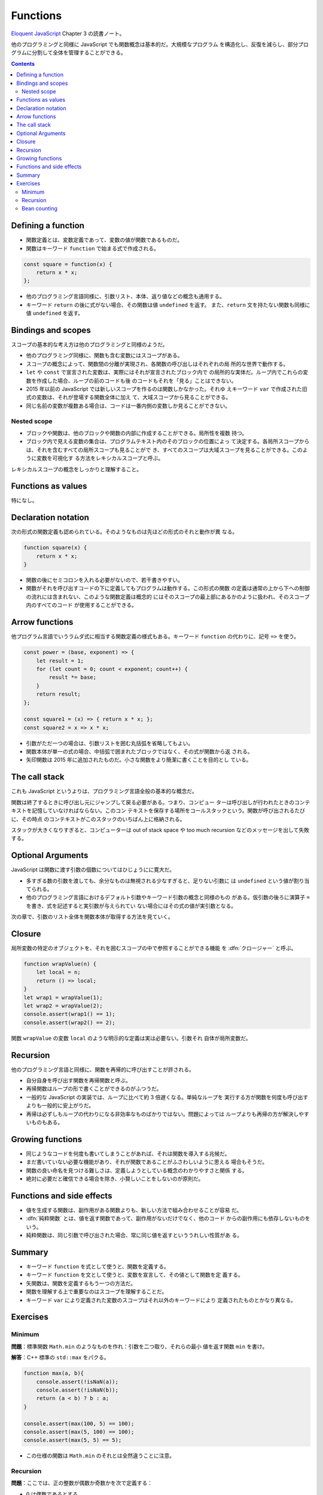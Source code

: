 ======================================================================
Functions
======================================================================

`Eloquent JavaScript <https://eloquentjavascript.net/>`__ Chapter 3 の読書ノート。

他のプログラミングと同様に JavaScript でも関数概念は基本的だ。大規模なプログラム
を構造化し、反復を減らし、部分プログラムに分割して全体を管理することができる。

.. contents::

Defining a function
======================================================================

* 関数定義とは、変数定義であって、変数の値が関数であるものだ。
* 関数はキーワード ``function`` で始まる式で作成される。

.. code:: javascript

    const square = function(x) {
        return x * x;
    };

* 他のプログラミング言語同様に、引数リスト、本体、返り値などの概念も通用する。
* キーワード ``return`` の後に式がない場合、その関数は値 ``undefined`` を返す。
  また、``return`` 文を持たない関数も同様に値 ``undefined`` を返す。

Bindings and scopes
======================================================================

スコープの基本的な考え方は他のプログラミングと同様のようだ。

* 他のプログラミング同様に、関数も含む変数にはスコープがある。
* スコープの概念によって、関数間の分離が実現され、各関数の呼び出しはそれぞれの局
  所的な世界で動作する。
* ``let`` や ``const`` で宣言された変数は、実際にはそれが宣言されたブロック内で
  の局所的な実体だ。ループ内でこれらの変数を作成した場合、ループの前のコードも後
  のコードもそれを「見る」ことはできない。
* 2015 年以前の JavaScript では新しいスコープを作るのは関数しかなかった。それゆ
  えキーワード ``var`` で作成された旧式の変数は、それが登場する関数全体に加え
  て、大域スコープから見ることができる。
* 同じ名前の変数が複数ある場合は、コードは一番内側の変数しか見ることができない。

Nested scope
----------------------------------------------------------------------

* ブロックや関数は、他のブロックや関数の内部に作成することができる。局所性を複数
  持つ。
* ブロック内で見える変数の集合は、プログラムテキスト内のそのブロックの位置によっ
  て決定する。各局所スコープからは、それを含むすべての局所スコープも見ることがで
  き、すべてのスコープは大域スコープを見ることができる。このように変数を可視化す
  る方法をレキシカルスコープと呼ぶ。

レキシカルスコープの概念をしっかりと理解すること。

Functions as values
======================================================================

特になし。

Declaration notation
======================================================================

次の形式の関数定義も認められている。そのようなものは先ほどの形式のそれと動作が異
なる。

.. code:: javascript

   function square(x) {
       return x * x;
   }

* 関数の後にセミコロンを入れる必要がないので、若干書きやすい。
* 関数がそれを呼び出すコードの下に定義してもプログラムは動作する。この形式の関数
  の定義は通常の上から下への制御の流れには含まれない、このような関数定義は概念的
  にはそのスコープの最上部にあるかのように扱われ、そのスコープ内のすべてのコード
  が使用することができる。

Arrow functions
======================================================================

他プログラム言語でいうラムダ式に相当する関数定義の様式もある。キーワード
``function`` の代わりに、記号 ``=>`` を使う。

.. code:: javascript

   const power = (base, exponent) => {
       let result = 1;
       for (let count = 0; count < exponent; count++) {
           result *= base;
       }
       return result;
   };

   const square1 = (x) => { return x * x; };
   const square2 = x => x * x;

* 引数がただ一つの場合は、引数リストを囲む丸括弧を省略してもよい。
* 関数本体が単一の式の場合、中括弧で囲まれたブロックではなく、その式が関数から返
  される。
* 矢印関数は 2015 年に追加されたものだ。小さな関数をより簡潔に書くことを目的とし
  ている。

The call stack
======================================================================

これも JavaScript というよりは、プログラミング言語全般の基本的な概念だ。

関数は終了するときに呼び出し元にジャンプして戻る必要がある。つまり、コンピュー
ターは呼び出しが行われたときのコンテキストを記憶していなければならない。このコン
テキストを保存する場所をコールスタックという。関数が呼び出されるたびに、その時点
のコンテキストがこのスタックのいちばん上に格納される。

スタックが大きくなりすぎると、コンピューターは out of stack space や too much
recursion などのメッセージを出して失敗する。

Optional Arguments
======================================================================

JavaScript は関数に渡す引数の個数についてはひじょうにに寛大だ。

* 多すぎる数の引数を渡しても、余分なものは無視される少なすぎると、足りない引数に
  は ``undefined`` という値が割り当てられる。
* 他のプログラミング言語におけるデフォルト引数やキーワード引数の概念と同様のもの
  がある。仮引数の後ろに演算子 ``=`` を書き、式を記述すると実引数が与えられてい
  ない場合にはその式の値が実引数となる。

次の章で、引数のリスト全体を関数本体が取得する方法を見ていく。

Closure
======================================================================

局所変数の特定のオブジェクトを、それを囲むスコープの中で参照することができる機能
を :dfn:`クロージャー` と呼ぶ。

.. code:: javascript

   function wrapValue(n) {
       let local = n;
       return () => local;
   }
   let wrap1 = wrapValue(1);
   let wrap2 = wrapValue(2);
   console.assert(wrap1() == 1);
   console.assert(wrap2() == 2);

関数 ``wrapValue`` の変数 ``local`` のような明示的な定義は実は必要ない。引数それ
自体が局所変数だ。

Recursion
======================================================================

他のプログラミング言語と同様に、関数を再帰的に呼び出すことが許される。

* 自分自身を呼び出す関数を再帰関数と呼ぶ。
* 再帰関数はループの形で書くことができるのがふつうだ。
* 一般的な JavaScript の実装では、ループに比べて約 3 倍遅くなる。単純なループを
  実行する方が関数を何度も呼び出すよりも一般的に安上がりだ。
* 再帰は必ずしもループの代わりになる非効率なものばかりではない。問題によっては
  ループよりも再帰の方が解決しやすいものもある。

Growing functions
======================================================================

* 同じようなコードを何度も書いてしまうことがあれば、それは関数を導入する兆候だ。
* まだ書いていない必要な機能があり、それが関数であることがふさわしいように思える
  場合もそうだ。
* 関数の良い命名を見つける難しさは、定義しようとしている概念のわかりやすさと関係
  する。
* 絶対に必要だと確信できる場合を除き、小賢しいことをしないのが原則だ。

Functions and side effects
======================================================================

* 値を生成する関数は、副作用がある関数よりも、新しい方法で組み合わせることが容易
  だ。
* :dfn:`純粋関数` とは、値を返す関数であって、副作用がないだけでなく、他のコード
  からの副作用にも依存しないものをいう。
* 純粋関数は、同じ引数で呼び出された場合、常に同じ値を返すといううれしい性質があ
  る。

Summary
======================================================================

* キーワード ``function`` を式として使うと、関数を定義する。
* キーワード ``function`` を文として使うと、変数を宣言して、その値として関数を定
  義する。
* 矢関数は、関数を定義するもう一つの方法だ。
* 関数を理解する上で重要なのはスコープを理解することだ。
* キーワード ``var`` により定義された変数のスコープはそれ以外のキーワードにより
  定義されたものとかなり異なる。

Exercises
======================================================================

Minimum
----------------------------------------------------------------------

**問題**：標準関数 ``Math.min`` のようなものを作れ：引数を二つ取り、それらの最小
値を返す関数 ``min`` を書け。

**解答**：C++ 標準の ``std::max`` をパクる。

.. code:: javascript

   function max(a, b){
       console.assert(!isNaN(a));
       console.assert(!isNaN(b));
       return (a < b) ? b : a;
   }

   console.assert(max(100, 5) == 100);
   console.assert(max(5, 100) == 100);
   console.assert(max(5, 5) == 5);

* この仕様の関数は ``Math.min`` のそれとは全然違うことに注意。

Recursion
----------------------------------------------------------------------

**問題**：ここでは、正の整数が偶数か奇数かを次で定義する：

* :math:`0` は偶数であるとする。
* :math:`1` は奇数であるとする。
* その他の数 :math:`n` については、その偶数性は :math:`n - 2` と同じとする

この記述に対応する再帰関数 ``isEven`` を定義しろ。この関数は正の整数である引数を
一つ取り、真偽値を返すものとする。

**解答**：教科書の演習問題の解答としてはこの程度の品質でいいと思われる：

.. code:: javascript

   function isEven(n){
       console.assert(Number.isSafeInteger(n) && n >= 0);
       return n == 0 ? true : (n == 1 ? false : isEven(n - 2));
   }

   console.assert(isEven(50));
   console.assert(!isEven(75));
   console.assert(!isEven(1));

Bean counting
----------------------------------------------------------------------

**問題**：文字列を唯一の引数として受け取り、その文字列に含まれる大文字の ``B``
の個数を返す関数 ``countBs`` を書け。その後、関数 ``countBs`` を次のように書き換
えて関数 ``countChar`` を定義しろ。この関数は、数える文字を第二引数として取るこ
とを除いては、``countBs`` と同様に動作するものとする。

**解答**：題意を無視して後半からやる：

.. code:: javascript

  function countChar(s, char = "B"){
      return Array.from(s).filter(c => c == char).length;
  }

以上

